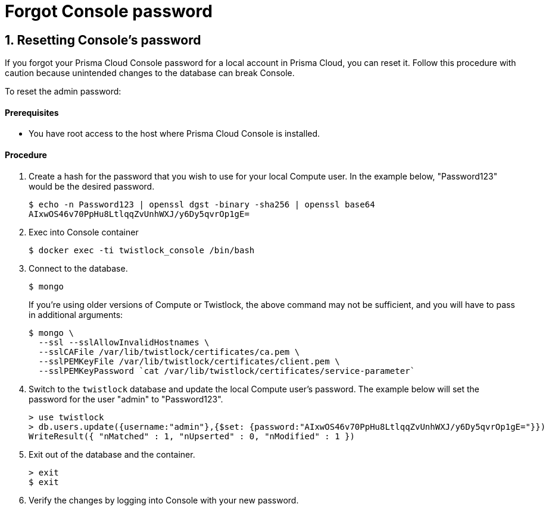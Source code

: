 = Forgot Console password
:nofooter:
:numbered:
:imagesdir: troubleshooting/images
:source-highlighter: highlightjs
:toc: macro
:toclevels: 2
:toc-title:



== Resetting Console's password

If you forgot your Prisma Cloud Console password for a local account in Prisma Cloud, you can reset it.
Follow this procedure with caution because unintended changes to the database can break Console.

To reset the admin password:

[discrete]
==== Prerequisites

* You have root access to the host where Prisma Cloud Console is installed.

[discrete]
==== Procedure

. Create a hash for the password that you wish to use for your local Compute user. In the example below, "Password123" would be the desired password.
+
  $ echo -n Password123 | openssl dgst -binary -sha256 | openssl base64
  AIxwOS46v70PpHu8LtlqqZvUnhWXJ/y6Dy5qvrOp1gE=

. Exec into Console container
+
  $ docker exec -ti twistlock_console /bin/bash

. Connect to the database. 
+
  $ mongo
+
If you're using older versions of Compute or Twistlock, the above command may not be sufficient, and you will have to pass in additional arguments:
+
  $ mongo \
    --ssl --sslAllowInvalidHostnames \
    --sslCAFile /var/lib/twistlock/certificates/ca.pem \
    --sslPEMKeyFile /var/lib/twistlock/certificates/client.pem \
    --sslPEMKeyPassword `cat /var/lib/twistlock/certificates/service-parameter`

. Switch to the `twistlock` database and update the local Compute user's password. The example below will set the password for the user "admin" to "Password123".
+
  > use twistlock
  > db.users.update({username:"admin"},{$set: {password:"AIxwOS46v70PpHu8LtlqqZvUnhWXJ/y6Dy5qvrOp1gE="}})
  WriteResult({ "nMatched" : 1, "nUpserted" : 0, "nModified" : 1 })

. Exit out of the database and the container.
+
  > exit
  $ exit

. Verify the changes by logging into Console with your new password.

